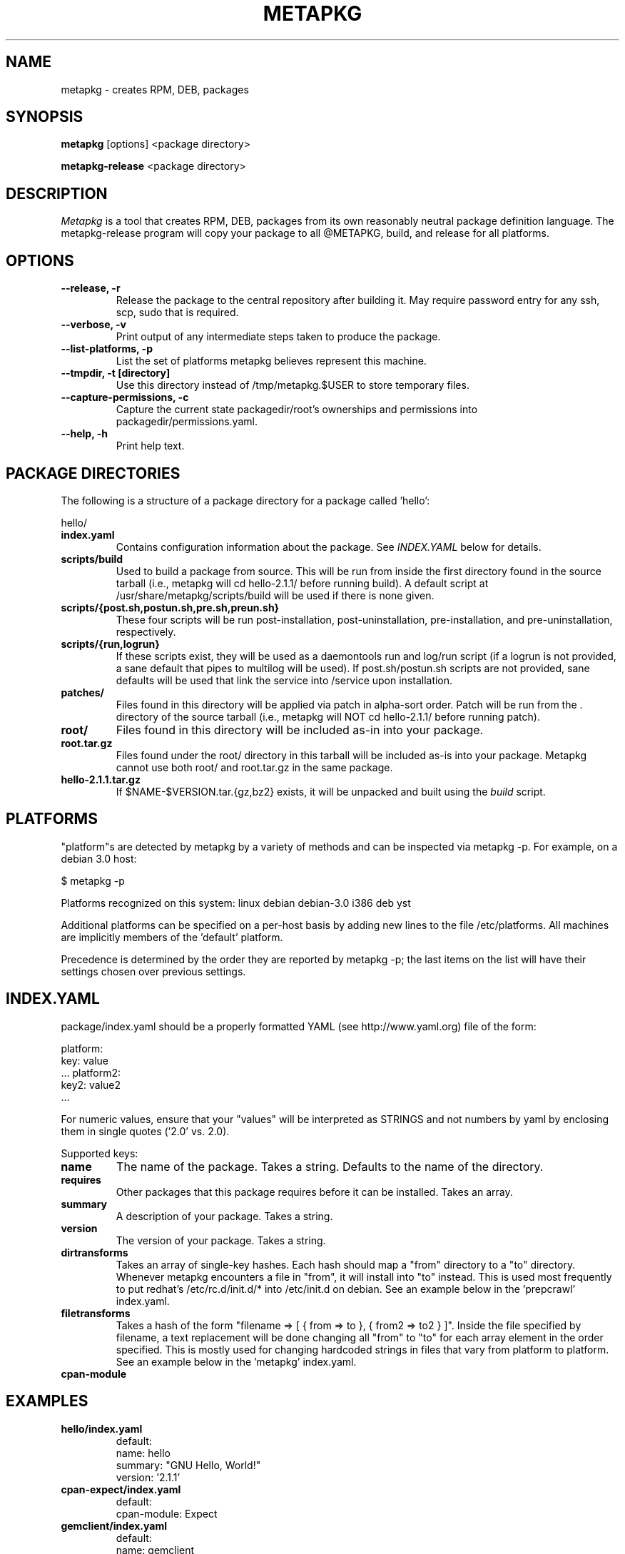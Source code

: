 .de Sp
.if n .sp
.if t .sp 0.4
..
.TH METAPKG 1
.SH NAME
metapkg \- creates RPM, DEB, packages
.SH SYNOPSIS
.B metapkg
[options] <package directory>

.B metapkg-release
<package directory>

.SH DESCRIPTION

.I Metapkg
is a tool that creates RPM, DEB, packages from its own reasonably
neutral package definition language.  The metapkg-release program will copy
your package to all @METAPKG, build, and release for all platforms.

.SH OPTIONS
.TP
.B \-\-release, \-r 
Release the package to the central repository after building it.  May require
password entry for any ssh, scp, sudo that is required.
.TP
.B \-\-verbose, \-v
Print output of any intermediate steps taken to produce the package.
.TP
.B \-\-list-platforms, \-p
List the set of platforms metapkg believes represent this machine.
.TP
.B \-\-tmpdir, \-t [directory]
Use this directory instead of /tmp/metapkg.$USER to store temporary files.
.TP
.B \-\-capture-permissions, \-c
Capture the current state packagedir/root's ownerships and permissions into
packagedir/permissions.yaml.
.TP
.B \-\-help, \-h
Print help text.

.SH PACKAGE DIRECTORIES
The following is a structure of a package directory for a package
called 'hello':

hello/
.TP
.B index.yaml
Contains configuration information about the package.  See 
.I INDEX.YAML 
below for details.
.TP
.B scripts/build
Used to build a package from source.  This will be run from inside the first
directory found in the source tarball (i.e., metapkg will cd hello-2.1.1/
before running build).  A default script at /usr/share/metapkg/scripts/build
will be used if there is none given.
.TP
.B scripts/{post.sh,postun.sh,pre.sh,preun.sh}
These four scripts will be run post-installation, post-uninstallation,
pre-installation, and pre-uninstallation, respectively. 
.TP
.B scripts/{run,logrun}
If these scripts exist, they will be used as a daemontools run and log/run
script (if a logrun is not provided, a sane default that pipes to multilog
will be used).  If post.sh/postun.sh scripts are not provided, sane defaults
will be used that link the service into /service upon installation.
.TP
.B patches/
Files found in this directory will be applied via patch in alpha-sort order.
Patch will be run from the . directory of the source tarball (i.e., metapkg
will NOT cd hello-2.1.1/ before running patch).
.TP
.B root/
Files found in this directory will be included as-in into your package.
.TP
.B root.tar.gz
Files found under the root/ directory in this tarball will be included as-is
into your package.  Metapkg cannot use both root/ and root.tar.gz in the same
package.
.TP
.B hello-2.1.1.tar.gz
If $NAME-$VERSION.tar.{gz,bz2} exists, it will be unpacked and built using the 
.I build
script.

.SH PLATFORMS

"platform"s are detected by metapkg by a variety of methods and can be
inspected via metapkg -p.  For example, on a debian 3.0 host:

$ metapkg -p

Platforms recognized on this system: linux debian debian-3.0 i386 deb yst

Additional platforms can be specified on a per-host basis by adding new lines
to the file /etc/platforms.  All machines are implicitly members of
the 'default' platform.

Precedence is determined by the order they are reported by metapkg -p; the
last items on the list will have their settings chosen over previous settings.

.SH INDEX.YAML
package/index.yaml should be a properly formatted YAML (see
http://www.yaml.org) file of the form:

platform:
  key: value
  ...
platform2:
  key2: value2
  ...

For numeric values, ensure that your "values" will be interpreted as STRINGS
and not numbers by yaml by enclosing them in single quotes ('2.0' vs. 2.0).

Supported keys:

.TP
.B name
The name of the package.  Takes a string.  Defaults to the name of the
directory.

.TP
.B requires
Other packages that this package requires before it can be installed.  Takes
an array.

.TP
.B summary
A description of your package.  Takes a string.

.TP
.B version
The version of your package.  Takes a string.

.TP
.B dirtransforms
Takes an array of single-key hashes.  Each hash should map a "from" directory
to a "to" directory.  Whenever metapkg encounters a file in "from", it will
install into "to" instead.  This is used most frequently to put redhat's
/etc/rc.d/init.d/* into /etc/init.d on debian.  See an example below in
the 'prepcrawl' index.yaml.

.TP
.B filetransforms
Takes a hash of the form "filename => [ { from => to }, { from2 => to2 } ]".
Inside the file specified by filename, a text replacement will be done
changing all "from" to "to" for each array element in the order specified.
This is mostly used for changing hardcoded strings in files that vary from
platform to platform.  See an example below in the 'metapkg' index.yaml.

.TP
.B cpan-module


.SH EXAMPLES

.TP
.B hello/index.yaml
default:
  name: hello
  summary: "GNU Hello, World!"
  version: '2.1.1'

.TP
.B cpan-expect/index.yaml
default:
  cpan-module: Expect

.TP
.B gemclient/index.yaml
default:
  name: gemclient
  requires:
    - seco-gemstone
    - perl
    - gemclient-run
  summary: Configuration management tool.
  version: '1.3'

.TP
.B prepcrawl/index.yaml
default:
  name: prepcrawl
  requires:
    - manateed
  summary: Prepares things for crawldex functionality.
  version: '1.0.2'

deb:
  dirtransforms:
    - {from : 'etc/rc.d/' , to : 'etc/'

.TP
.B metapkg/index.yaml
default:
  name: metapkg
  requires:
    - ruby
  version: 0.2.0
  summary: A multi-package builder

redhat-7.3:
  dirtransforms:
    - { from : 'usr/lib/ruby/site_ruby' , to : 'usr/local/lib/ruby/site_ruby/'}

redhat-8.0:
  dirtransforms:
    - { from : 'usr/lib/ruby/site_ruby' , to : 'usr/local/lib/ruby/site_ruby/'}

